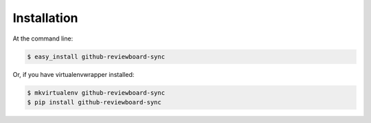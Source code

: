 .. highlight:: shell

============
Installation
============

At the command line:

.. code-block:: console

    $ easy_install github-reviewboard-sync

Or, if you have virtualenvwrapper installed:

.. code-block:: console

    $ mkvirtualenv github-reviewboard-sync
    $ pip install github-reviewboard-sync
